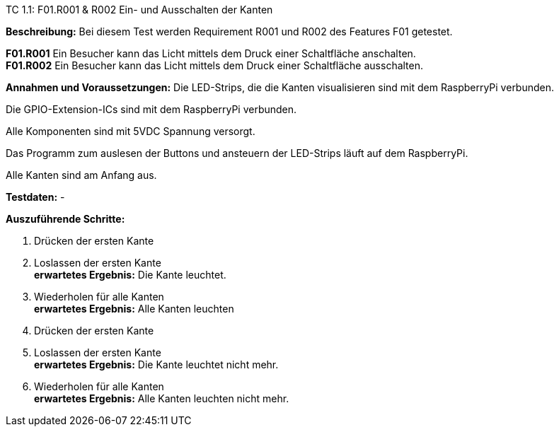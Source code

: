TC 1.1: F01.R001 & R002 Ein- und Ausschalten der Kanten

*Beschreibung:* Bei diesem Test werden Requirement R001 und R002 des Features F01 getestet.

*F01.R001*	Ein Besucher kann das Licht mittels dem Druck einer Schaltfläche anschalten. +
*F01.R002*	Ein Besucher kann das Licht mittels dem Druck einer Schaltfläche ausschalten.

*Annahmen und Voraussetzungen:* Die LED-Strips, die die Kanten visualisieren sind mit dem RaspberryPi verbunden.

Die GPIO-Extension-ICs sind mit dem RaspberryPi verbunden.

Alle Komponenten sind mit 5VDC Spannung versorgt.

Das Programm zum auslesen der Buttons und ansteuern der LED-Strips läuft auf dem RaspberryPi.

Alle Kanten sind am Anfang aus.

*Testdaten:* -

*Auszuführende Schritte:*

. Drücken der ersten Kante

. Loslassen der ersten Kante +
*erwartetes Ergebnis:* Die Kante leuchtet.

. Wiederholen für alle Kanten +
*erwartetes Ergebnis:* Alle Kanten leuchten

. Drücken der ersten Kante

. Loslassen der ersten Kante +
*erwartetes Ergebnis:* Die Kante leuchtet nicht mehr.

. Wiederholen für alle Kanten +
*erwartetes Ergebnis:* Alle Kanten leuchten nicht mehr.